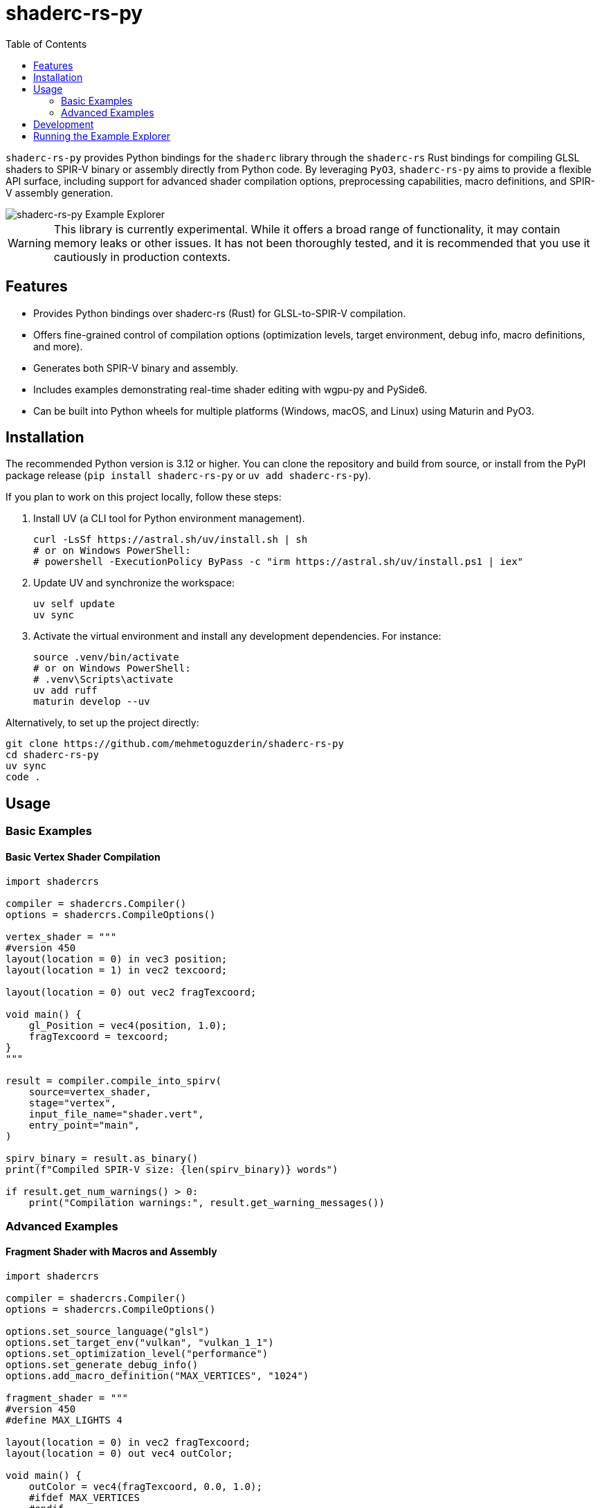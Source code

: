 # shaderc-rs-py
:toc:

`shaderc-rs-py` provides Python bindings for the `shaderc` library through the `shaderc-rs` Rust bindings for compiling GLSL shaders to SPIR-V binary or assembly directly from Python code. By leveraging `PyO3`, `shaderc-rs-py` aims to provide a flexible API surface, including support for advanced shader compilation options, preprocessing capabilities, macro definitions, and SPIR-V assembly generation.

image::assets/images/shaderc-rs-py-20250124.webp[shaderc-rs-py Example Explorer]

[WARNING]
====
This library is currently experimental. While it offers a broad range of functionality, it may contain memory leaks or other issues. It has not been thoroughly tested, and it is recommended that you use it cautiously in production contexts.
====

## Features

* Provides Python bindings over shaderc-rs (Rust) for GLSL-to-SPIR-V compilation.  
* Offers fine-grained control of compilation options (optimization levels, target environment, debug info, macro definitions, and more).  
* Generates both SPIR-V binary and assembly.  
* Includes examples demonstrating real-time shader editing with wgpu-py and PySide6.  
* Can be built into Python wheels for multiple platforms (Windows, macOS, and Linux) using Maturin and PyO3.  

## Installation

The recommended Python version is 3.12 or higher. You can clone the repository and build from source, or install from the PyPI package release (`pip install shaderc-rs-py` or `uv add shaderc-rs-py`).

If you plan to work on this project locally, follow these steps:

1. Install UV (a CLI tool for Python environment management).  
+
[source,bash]
----
curl -LsSf https://astral.sh/uv/install.sh | sh
# or on Windows PowerShell:
# powershell -ExecutionPolicy ByPass -c "irm https://astral.sh/uv/install.ps1 | iex"
----

2. Update UV and synchronize the workspace:  
+
[source,bash]
----
uv self update
uv sync
----

3. Activate the virtual environment and install any development dependencies. For instance:  
+
[source,bash]
----
source .venv/bin/activate
# or on Windows PowerShell:
# .venv\Scripts\activate
uv add ruff
maturin develop --uv
----

Alternatively, to set up the project directly:

[source,bash]
----
git clone https://github.com/mehmetoguzderin/shaderc-rs-py
cd shaderc-rs-py
uv sync
code .
----

## Usage

### Basic Examples

#### Basic Vertex Shader Compilation

[source,python]
----
import shadercrs

compiler = shadercrs.Compiler()
options = shadercrs.CompileOptions()

vertex_shader = """
#version 450
layout(location = 0) in vec3 position;
layout(location = 1) in vec2 texcoord;

layout(location = 0) out vec2 fragTexcoord;

void main() {
    gl_Position = vec4(position, 1.0);
    fragTexcoord = texcoord;
}
"""

result = compiler.compile_into_spirv(
    source=vertex_shader,
    stage="vertex",
    input_file_name="shader.vert",
    entry_point="main",
)

spirv_binary = result.as_binary()
print(f"Compiled SPIR-V size: {len(spirv_binary)} words")

if result.get_num_warnings() > 0:
    print("Compilation warnings:", result.get_warning_messages())
----

### Advanced Examples

#### Fragment Shader with Macros and Assembly

[source,python]
----
import shadercrs

compiler = shadercrs.Compiler()
options = shadercrs.CompileOptions()

options.set_source_language("glsl")
options.set_target_env("vulkan", "vulkan_1_1")
options.set_optimization_level("performance")
options.set_generate_debug_info()
options.add_macro_definition("MAX_VERTICES", "1024")

fragment_shader = """
#version 450
#define MAX_LIGHTS 4

layout(location = 0) in vec2 fragTexcoord;
layout(location = 0) out vec4 outColor;

void main() {
    outColor = vec4(fragTexcoord, 0.0, 1.0);
    #ifdef MAX_VERTICES
    #endif
}
"""

result = compiler.compile_into_spirv(
    source=fragment_shader,
    stage="fragment",
    input_file_name="shader.frag",
    entry_point="main",
    options=options,
)

spirv_asm = compiler.compile_into_spirv_assembly(
    source=fragment_shader,
    stage="fragment",
    input_file_name="shader.frag",
    entry_point="main",
    options=options,
)

print("SPIR-V Assembly:", spirv_asm.as_text())
----

#### Preprocessing with Macro Definitions

[source,python]
----
import shadercrs

def compile_shader(source, shader_value):
    stage = "vertex"
    compiler = shadercrs.Compiler()
    options = shadercrs.CompileOptions()

    options.add_macro_definition("SHADER_VALUE", shader_value)
    options.add_macro_definition("DEBUG", "1")

    try:
        preprocessed = compiler.preprocess(
            source=source,
            input_file_name=f"shader.{stage}",
            entry_point="main",
            options=options,
        )

        print("Preprocessed source:")
        print(preprocessed.as_text())

        result = compiler.compile_into_spirv(
            source=source,
            stage=stage,
            input_file_name=f"shader.{stage}",
            entry_point="main",
            options=options,
        )
        return result.as_binary()

    except Exception as e:
        print(f"Compilation failed: {e}")
        return None

shader_with_value = """
#version 450

void main() {
    float value = SHADER_VALUE;
}
"""

spirv = compile_shader(shader_with_value, "1.0")

if spirv is not None:
    print("Compilation successful")
----

#### Compute Shader Compilation to SPIR-V File

[source,python]
----
import shadercrs

compiler = shadercrs.Compiler()
options = shadercrs.CompileOptions()

compute_shader = """
#version 450

layout(local_size_x = 16, local_size_y = 16, local_size_z = 1) in;

layout(set = 0, binding = 0) buffer Data {
    float values[];
} data;

void main() {
    uint index = gl_GlobalInvocationID.x;
    data.values[index] *= 2.0;
}
"""

try:
    result = compiler.compile_into_spirv(
        source=compute_shader,
        stage="compute",
        input_file_name="compute.comp",
        entry_point="main",
        options=options,
    )
    spirv_binary = result.as_binary()
    spirv_bytes = result.as_binary_u8()

    with open("compute.spv", "wb") as f:
        f.write(bytes(spirv_bytes))

    print(f"Compute shader compiled successfully: {len(spirv_binary)} words")

except Exception as e:
    print(f"Compilation failed: {e}")
----

#### Querying SPIR-V Version and Parsing Profile

[source,python]
----
import shadercrs

def main():
    version, revision = shadercrs.get_spirv_version_py()
    print("SPIR-V version:", version, "revision:", revision)

    compiler = shadercrs.Compiler()
    opts = shadercrs.CompileOptions()
    opts.set_source_language("glsl")
    opts.set_target_env("vulkan", "vulkan_1_2")
    opts.set_optimization_level("performance")
    opts.set_generate_debug_info()

    glsl_source = """
    #version 450
    layout(location = 0) in vec3 inPos;
    void main() {
        gl_Position = vec4(inPos, 1.0);
    }
    """

    artifact = compiler.compile_into_spirv(
        glsl_source, "vertex", "my_shader.glsl", "main", opts
    )

    if artifact.is_empty():
        print("Compilation produced empty result!")
    else:
        print("Compilation warnings:", artifact.get_num_warnings())
        if artifact.get_num_warnings() != 0:
            print("Warning messages:")
            print(artifact.get_warning_messages())

        spirv_bytes = artifact.as_binary()
        print("SPIR-V word count:", len(spirv_bytes))

    asm_artifact = compiler.compile_into_spirv_assembly(glsl_source, "vertex")
    asm_text = asm_artifact.as_text()
    print("Assembly text:\n", asm_text)

    maybe_profile = shadercrs.parse_version_profile_py("450core")
    print("Parsed 450core =>", maybe_profile)

if __name__ == "__main__":
    main()
----

#### Basic Compute Shader Compilation as `uv` Script

[source,python]
----
#!/usr/bin/env -S uv run
# /// script
# dependencies = [
#   "shaderc-rs-py",
# ]
# [tool.uv]
# exclude-newer = "2025-02-20T00:00:00Z"
# ///

import shadercrs

compiler = shadercrs.Compiler()
options = shadercrs.CompileOptions()

compute_shader = """
#version 450
layout(local_size_x = 1, local_size_y = 1, local_size_z = 1) in;

void main() {
}
"""

result = compiler.compile_into_spirv(
    source=compute_shader,
    stage="compute",
    input_file_name="shader.comp",
    entry_point="main",
)

spirv_binary = result.as_binary()
print(f"Compiled SPIR-V size: {len(spirv_binary)} words")

if result.get_num_warnings() > 0:
    print("Compilation warnings:", result.get_warning_messages())
----

## Development

To develop `shaderc-rs-py`, you can use VS Code in tandem with UV to manage your environment. Run the following commands in your project directory:

[source,bash]
----
uv self update
uv sync
source .venv/bin/activate
uv add ruff
maturin develop --uv
----

Then open the project in VS Code (or any other editor) and begin making changes. You can run tests (once tests are implemented) by installing `pytest` inside your environment and executing:

[source,bash]
----
pytest
----

## Running the Example Explorer

A real-time shader editing example is located in the `examples` directory. This example uses PySide6 for the GUI and wgpu-py for GPU rendering. It displays a constantly rendered scene in which you can modify a fragment shader and see changes immediately.

Steps to run the example:

1. Ensure you have wgpu-py and PySide6 installed (already part of the requirements in the `pyproject.toml` file).
+
[source,bash]
----
uv sync
----

2. Activate your environment and navigate to the `examples` directory.  
3. Run the Python script (e.g., `python explorer.py` if that is the entry point).  

Once launched, a window will appear where you can adjust the optimization level, edit the shader source, and observe the effects in real-time.
